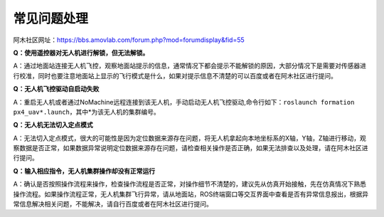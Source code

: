 常见问题处理
=====================
阿木社区网址：https://bbs.amovlab.com/forum.php?mod=forumdisplay&fid=55

**Q：使用遥控器对无人机进行解锁，但无法解锁。**

A：通过地面站连接无人机飞控，观察地面站提示的信息，通常情况下都会提示不能解锁的原因，大部分情况下是需要对传感器进行校准，同时也要注意地面站上显示的飞行模式是什么，如果对提示信息不清楚的可以百度或者在阿木社区进行提问。

**Q：无人机飞控驱动自启动失败**

A：重启无人机或者通过NoMachine远程连接到该无人机，手动启动无人机飞控驱动,命令行如下：``roslaunch formation px4_uav*.launch``，其中*为该无人机的集群编号。

**Q：无人机无法切入定点模式**

A：无法切入定点模式，很大的可能性是因为定位数据来源存在问题，将无人机拿起向本地坐标系的X轴，Y轴，Z轴进行移动，观察数据是否正常，如果数据异常说明定位数据来源存在问题，请检查相关操作是否正确，如果无法排查以及处理，请在阿木社区进行提问。

**Q：输入相应指令，无人机集群操作却没有正常运行**

A：确认是否按照操作流程来操作，检查操作流程是否正常，对操作细节不清楚的，建议先从仿真开始接触，先在仿真情况下熟悉操作流程。如果操作流程正常，无人机集群飞行异常，请从地面站，ROS终端窗口等交互界面中查看是否有异常信息报出，根据异常信息解决相关问题，不能解决，请自行百度或者在阿木社区进行提问。
